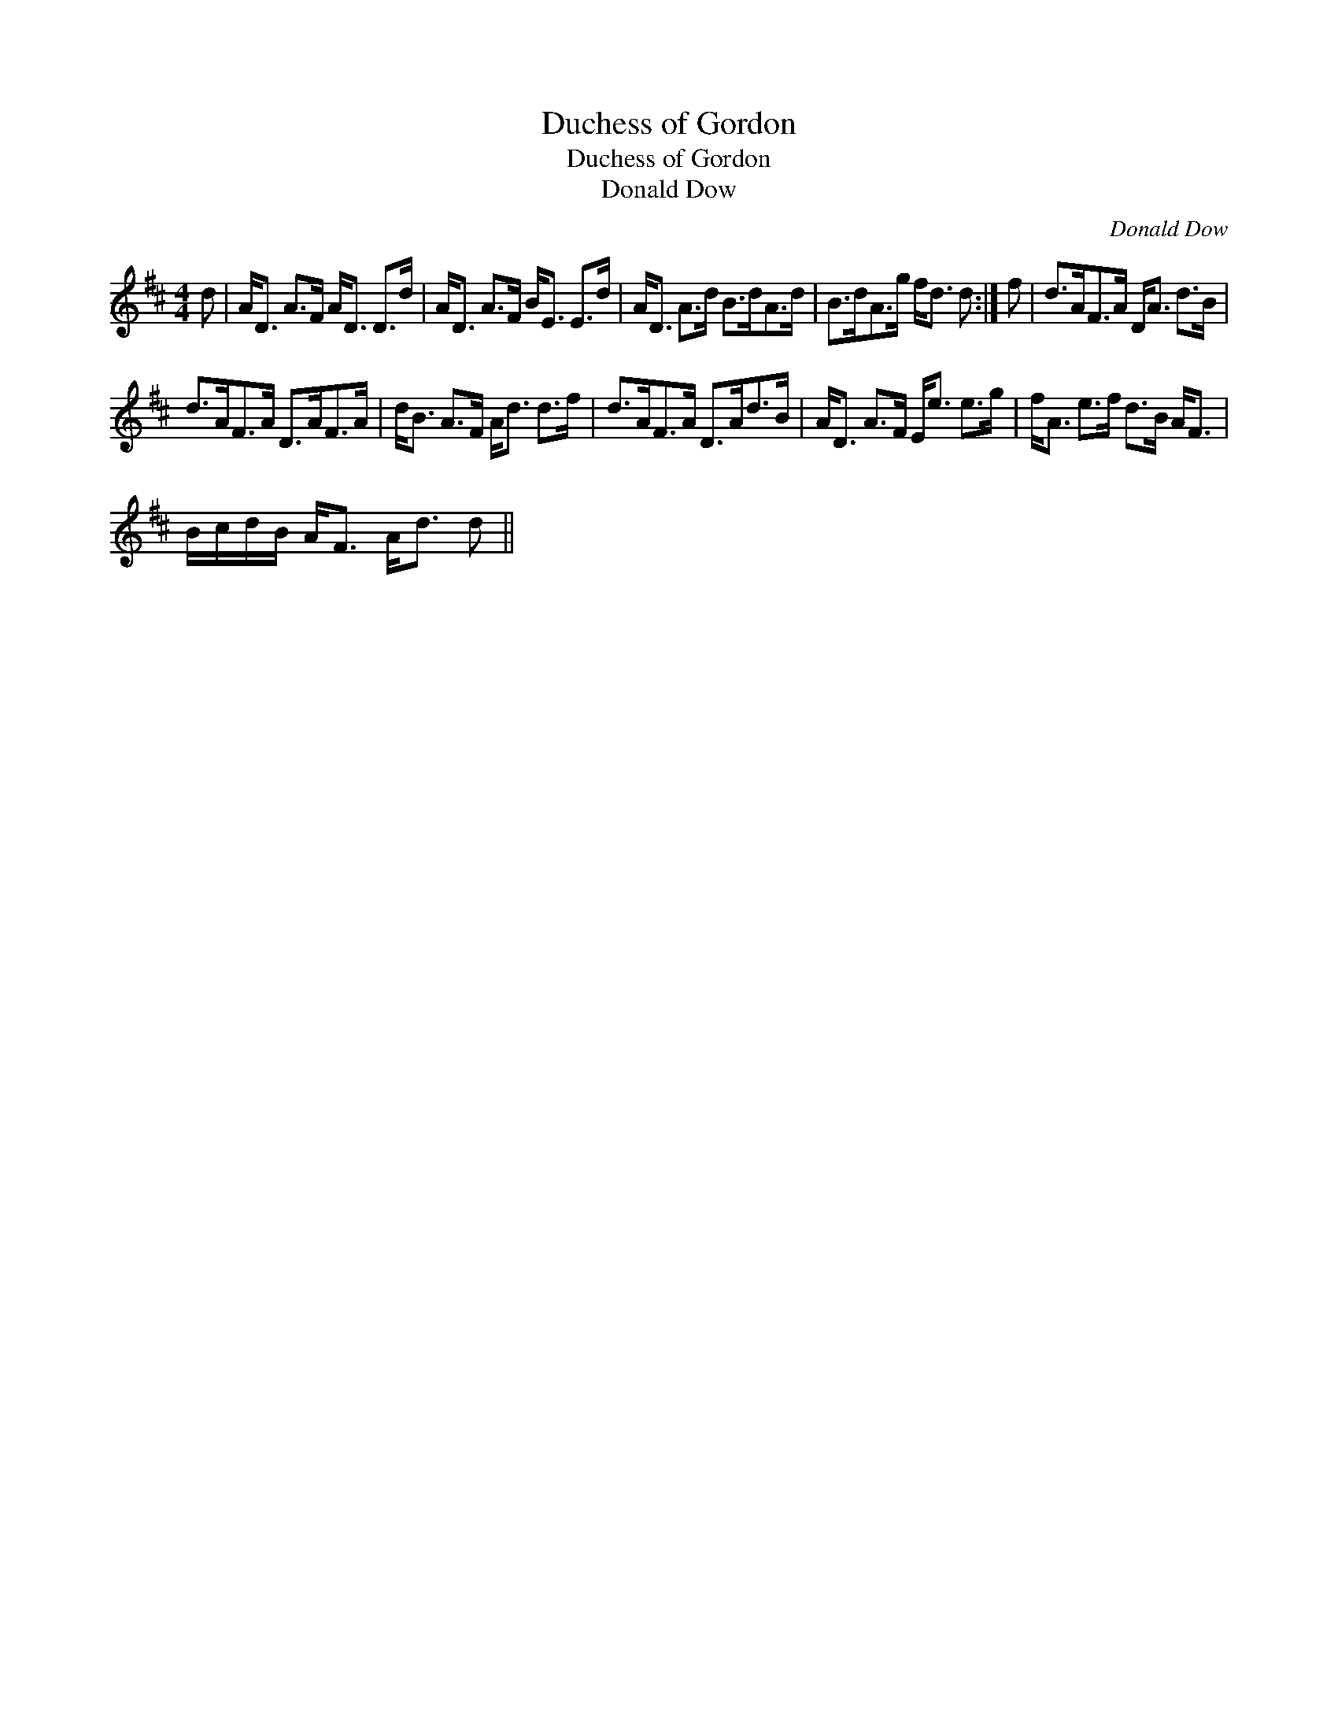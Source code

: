 X:1
T:Duchess of Gordon
T:Duchess of Gordon
T:Donald Dow
C:Donald Dow
L:1/8
M:4/4
K:D
V:1 treble 
V:1
 d | A<D A>F A<D D>d | A<D A>F B<E E>d | A<D A>d B>dA>d | B>dA>g f<d d :| f | d>AF>A D<A d>B | %7
 d>AF>A D>AF>A | d<B A>F A<d d>f | d>AF>A D>Ad>B | A<D A>F E<e e>g | f<A e>f d>B A<F | %12
 B/c/d/B/ A<F A<d d || %13

